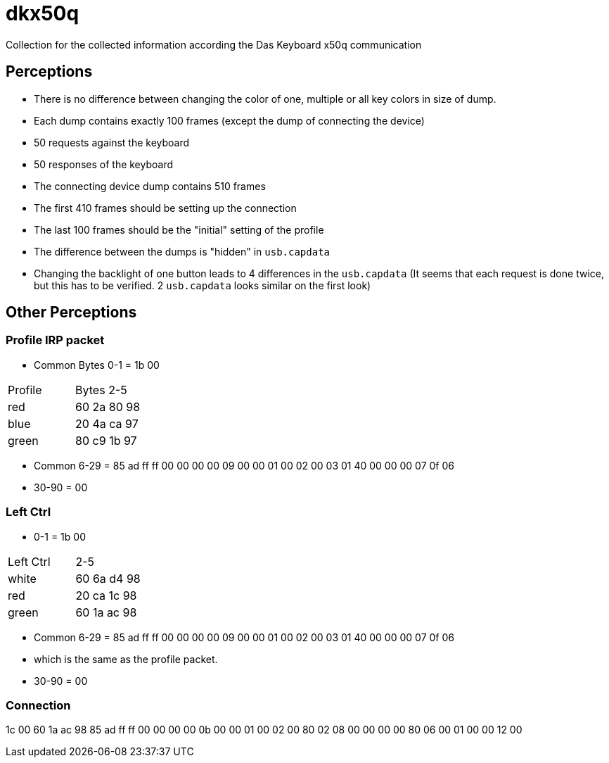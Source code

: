 = dkx50q
Collection for the collected information according the Das Keyboard x50q communication

== Perceptions

* There is no difference between changing the color of one, multiple or all key colors in size of dump.
* Each dump contains exactly 100 frames (except the dump of connecting the device)
* 50 requests against the keyboard
* 50 responses of the keyboard
* The connecting device dump contains 510 frames
* The first 410 frames should be setting up the connection
* The last 100 frames should be the "initial" setting of the profile
* The difference between the dumps is "hidden" in `usb.capdata`
* Changing the backlight of one button leads to 4 differences in the `usb.capdata` (It seems that each request is done twice, but this has to be verified. 2 `usb.capdata` looks similar on the first look)

== Other Perceptions

=== Profile IRP packet

* Common Bytes 0-1 = 1b 00

|=======================
| Profile | Bytes 2-5
| red | 60 2a 80 98
| blue | 20 4a ca 97
| green | 80 c9 1b 97
|=======================

* Common 6-29 = 85 ad ff ff 00 00 00 00 09 00 00 01 00 02 00 03 01 40 00 00 00 07 0f 06

* 30-90 = 00

=== Left Ctrl

* 0-1 = 1b 00

|=======================
| Left Ctrl | 2-5
| white | 60 6a d4 98
| red | 20 ca 1c 98
| green | 60 1a ac 98
|=======================

* Common 6-29 = 85 ad ff ff 00 00 00 00 09 00 00 01 00 02 00 03 01 40 00 00 00 07 0f 06
* which is the same as the profile packet.

* 30-90 = 00

=== Connection

1c 00 60 1a ac 98 85 ad ff ff 00 00 00 00 0b 00 00 01 00 02 00 80 02 08 00 00 00 00 80 06 00 01 00 00 12 00
